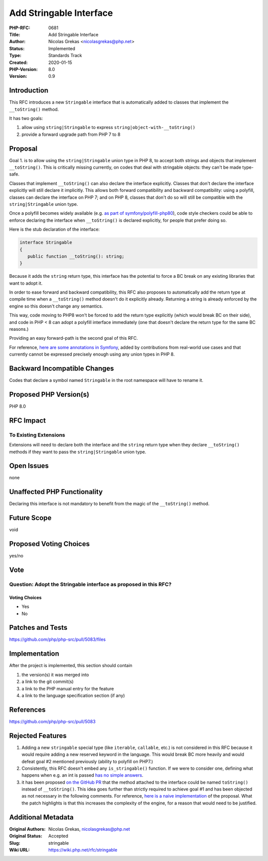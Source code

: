 Add Stringable Interface
========================

:PHP-RFC: 0681
:Title: Add Stringable Interface
:Author: Nicolas Grekas <nicolasgrekas@php.net>
:Status: Implemented
:Type: Standards Track
:Created: 2020-01-15
:PHP-Version: 8.0
:Version: 0.9

Introduction
------------

This RFC introduces a new ``Stringable`` interface that is automatically
added to classes that implement the ``__toString()`` method.

It has two goals:

#. allow using ``string|Stringable`` to express
   ``string|object-with-__toString()``
#. provide a forward upgrade path from PHP 7 to 8

Proposal
--------

Goal 1. is to allow using the ``string|Stringable`` union type in PHP 8,
to accept both strings and objects that implement ``__toString()``. This
is critically missing currently, on codes that deal with stringable
objects: they can't be made type-safe.

Classes that implement ``__toString()`` can also declare the interface
explicitly. Classes that don't declare the interface explicitly will
still declare it implicitly. This allows both forward compatibility and
backward compatibility: using a polyfill, classes can declare the
interface on PHP 7; and on PHP 8, classes that don't do so will still be
compatible with the ``string|Stringable`` union type.

Once a polyfill becomes widely available (e.g. `as part of
symfony/polyfill-php80 <https://github.com/symfony/polyfill/pull/224>`__),
code style checkers could be able to enforce declaring the interface
when ``__toString()`` is declared explicitly, for people that prefer
doing so.

Here is the stub declaration of the interface:

.. code:: php

   interface Stringable
   {
      public function __toString(): string;
   }

Because it adds the ``string`` return type, this interface has the
potential to force a BC break on any existing libraries that want to
adopt it.

In order to ease forward and backward compatibility, this RFC also
proposes to automatically add the return type at compile time when a
``__toString()`` method doesn't do it explicitly already. Returning a
string is already enforced by the engine so this doesn't change any
semantics.

This way, code moving to PHP8 won't be forced to add the return type
explicitly (which would break BC on their side), and code in PHP < 8 can
adopt a polyfill interface immediately (one that doesn't declare the
return type for the same BC reasons.)

Providing an easy forward-path is the second goal of this RFC.

For reference, `here are some annotations in
Symfony <https://github.com/symfony/symfony/search?q=%22%40param+string%7Cstringable%22>`__,
added by contributions from real-world use cases and that currently
cannot be expressed precisely enough using any union types in PHP 8.

Backward Incompatible Changes
-----------------------------

Codes that declare a symbol named ``Stringable`` in the root namespace
will have to rename it.

Proposed PHP Version(s)
-----------------------

PHP 8.0

RFC Impact
----------

To Existing Extensions
~~~~~~~~~~~~~~~~~~~~~~

Extensions will need to declare both the interface and the ``string``
return type when they declare ``__toString()`` methods if they want to
pass the ``string|Stringable`` union type.

Open Issues
-----------

none

Unaffected PHP Functionality
----------------------------

Declaring this interface is not mandatory to benefit from the magic of
the ``__toString()`` method.

Future Scope
------------

void

Proposed Voting Choices
-----------------------

yes/no

Vote
----

Question: Adopt the Stringable interface as proposed in this RFC?
~~~~~~~~~~~~~~~~~~~~~~~~~~~~~~~~~~~~~~~~~~~~~~~~~~~~~~~~~~~~~~~~~

Voting Choices
^^^^^^^^^^^^^^

-  Yes
-  No

Patches and Tests
-----------------

https://github.com/php/php-src/pull/5083/files

Implementation
--------------

After the project is implemented, this section should contain

#. the version(s) it was merged into
#. a link to the git commit(s)
#. a link to the PHP manual entry for the feature
#. a link to the language specification section (if any)

References
----------

https://github.com/php/php-src/pull/5083

Rejected Features
-----------------

#. Adding a new ``stringable`` special type (like ``iterable``,
   ``callable``, etc.) is not considered in this RFC because it would
   require adding a new reserved keyword in the language. This would
   break BC more heavily and would defeat goal #2 mentioned previously
   (ability to polyfill on PHP7.)
#. Consistently, this RFC doesn't embed any ``is_stringable()``
   function. If we were to consider one, defining what happens when e.g.
   an int is passed `has no simple
   answers <https://externals.io/message/98424>`__.
#. it has been proposed `on the GitHub
   PR <https://github.com/php/php-src/pull/5083#issuecomment-573899924>`__
   that the method attached to the interface could be named
   ``toString()`` instead of ``__toString()``. This idea goes further
   than strictly required to achieve goal #1 and has been objected as
   not necessary in the following comments. For reference, `here is a
   naive implementation <https://github.com/php/php-src/pull/5088>`__ of
   the proposal. What the patch highlights is that this increases the
   complexity of the engine, for a reason that would need to be
   justified.

Additional Metadata
-------------------

:Original Authors: Nicolas Grekas, nicolasgrekas@php.net
:Original Status: Accepted
:Slug: stringable
:Wiki URL: https://wiki.php.net/rfc/stringable
